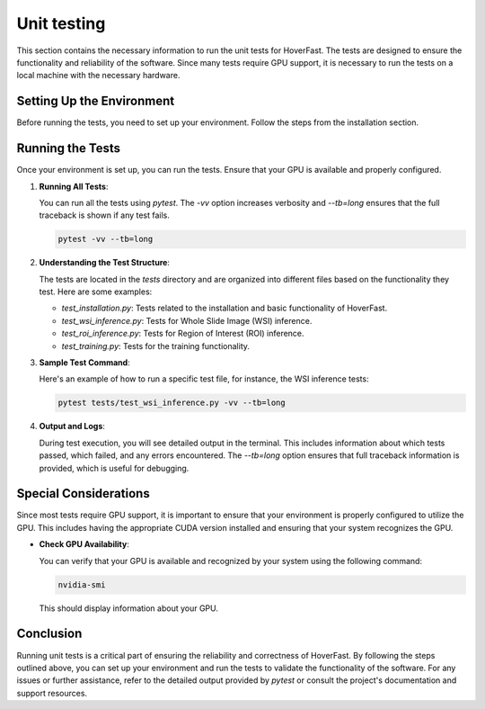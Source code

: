 Unit testing
============

This section contains the necessary information to run the unit tests for HoverFast. The tests are designed to ensure the functionality and reliability of the software. Since many tests require GPU support, 
it is necessary to run the tests on a local machine with the necessary hardware.

Setting Up the Environment
---------------------------

Before running the tests, you need to set up your environment. Follow the steps from the installation section.

Running the Tests
-----------------

Once your environment is set up, you can run the tests. Ensure that your GPU is available and properly configured.

1. **Running All Tests**:

   You can run all the tests using `pytest`. The `-vv` option increases verbosity and `--tb=long` ensures that the full traceback is shown if any test fails.

   .. code-block:: bash

      pytest -vv --tb=long

2. **Understanding the Test Structure**:

   The tests are located in the `tests` directory and are organized into different files based on the functionality they test. Here are some examples:

   - `test_installation.py`: Tests related to the installation and basic functionality of HoverFast.
   - `test_wsi_inference.py`: Tests for Whole Slide Image (WSI) inference.
   - `test_roi_inference.py`: Tests for Region of Interest (ROI) inference.
   - `test_training.py`: Tests for the training functionality.

3. **Sample Test Command**:

   Here's an example of how to run a specific test file, for instance, the WSI inference tests:

   .. code-block:: bash

      pytest tests/test_wsi_inference.py -vv --tb=long

4. **Output and Logs**:

   During test execution, you will see detailed output in the terminal. This includes information about which tests passed, which failed, and any errors encountered. The `--tb=long` option ensures that full traceback information is provided, which is useful for debugging.

Special Considerations
----------------------

Since most tests require GPU support, it is important to ensure that your environment is properly configured to utilize the GPU. This includes having the appropriate CUDA version installed and ensuring that your system recognizes the GPU.

- **Check GPU Availability**:

  You can verify that your GPU is available and recognized by your system using the following command:

  .. code-block:: bash

     nvidia-smi

  This should display information about your GPU.


Conclusion
----------

Running unit tests is a critical part of ensuring the reliability and correctness of HoverFast. By following the steps outlined above, you can set up your environment and run the tests to validate the functionality of the software. For any issues or further assistance, refer to the detailed output provided by `pytest` or consult the project's documentation and support resources.

